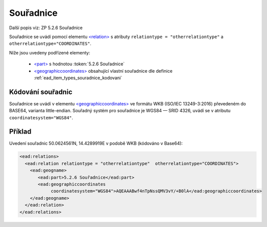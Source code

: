 .. _ead_item_types_souradnice:

===================================================
Souřadnice
===================================================

Další popis viz: ZP 5.2.6 Souřadnice

Souřadnice se uvádí pomocí elementu `<relation> <https://www.loc.gov/ead/EAD3taglib/EAD3.html#elem-relation>`_
s atributy ``relationtype = "otherrelationtype"`` a ``otherrelationtype="COORDINATES"``.

Níže jsou uvedeny podřízené elementy:

 - `<part> <https://www.loc.gov/ead/EAD3taglib/EAD3.html#elem-part>`_ s hodnotou :token:`5.2.6 Souřadnice`
 - `<geographiccoordinates> <https://www.loc.gov/ead/EAD3taglib/EAD3.html#elem-geographiccoordinates>`_ 
   obsahující vlastní souřadnice dle definice :ref:`ead_item_types_souradnice_kodovani`


.. _ead_item_types_souradnice_kodovani:

Kódování souřadnic
=====================
Souřadnice se uvádí v elementu `<geographiccoordinates> <https://www.loc.gov/ead/EAD3taglib/EAD3.html#elem-geographiccoordinates>`_
ve formátu WKB (ISO/IEC 13249-3:2016) převedeném do BASE64, varianta little-endian. 
Souřadný systém pro souřadnice je WGS84 — SRID 4326, uvádí se 
v atributu ``coordinatesystem="WGS84"``.


Příklad
===========

Uvedení souřadnic 50.0624561N, 14.4289919E v podobě WKB (kódováno v Base64): 


.. code-block:: xml

   <ead:relations>
     <ead:relation relationtype = "otherrelationtype"  otherrelationtype="COORDINATES">
       <ead:geogname>
          <ead:part>5.2.6 Souřadnice</ead:part>
          <ead:geographiccoordinates 
               coordinatesystem="WGS84">AQEAAABwf4nTpNssQMV3vY/+B0lA</ead:geographiccoordinates>
       </ead:geogname>
     </ead:relation>
   </ead:relations>
